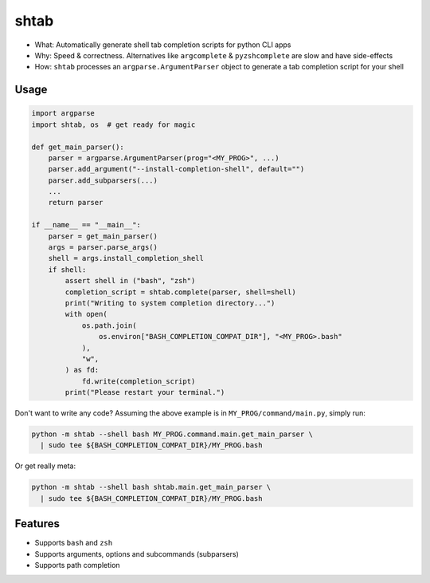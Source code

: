 shtab
=====

- What: Automatically generate shell tab completion scripts for python CLI apps
- Why: Speed & correctness. Alternatives like ``argcomplete`` & ``pyzshcomplete`` are slow and have side-effects
- How: ``shtab`` processes an ``argparse.ArgumentParser`` object to generate a tab completion script for your shell

Usage
~~~~~

.. code:: python

    import argparse
    import shtab, os  # get ready for magic

    def get_main_parser():
        parser = argparse.ArgumentParser(prog="<MY_PROG>", ...)
        parser.add_argument("--install-completion-shell", default="")
        parser.add_subparsers(...)
        ...
        return parser

    if __name__ == "__main__":
        parser = get_main_parser()
        args = parser.parse_args()
        shell = args.install_completion_shell
        if shell:
            assert shell in ("bash", "zsh")
            completion_script = shtab.complete(parser, shell=shell)
            print("Writing to system completion directory...")
            with open(
                os.path.join(
                    os.environ["BASH_COMPLETION_COMPAT_DIR"], "<MY_PROG>.bash"
                ),
                "w",
            ) as fd:
                fd.write(completion_script)
            print("Please restart your terminal.")

Don't want to write any code? Assuming the above example is in
``MY_PROG/command/main.py``, simply run:

.. code:: sh

    python -m shtab --shell bash MY_PROG.command.main.get_main_parser \
      | sudo tee ${BASH_COMPLETION_COMPAT_DIR}/MY_PROG.bash

Or get really meta:

.. code:: sh

    python -m shtab --shell bash shtab.main.get_main_parser \
      | sudo tee ${BASH_COMPLETION_COMPAT_DIR}/MY_PROG.bash


Features
~~~~~~~~

- Supports ``bash`` and ``zsh``
- Supports arguments, options and subcommands (subparsers)
- Supports path completion

